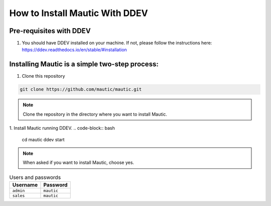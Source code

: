 How to Install Mautic With DDEV
###############################

Pre-requisites with DDEV
========================
1. You should have DDEV installed on your machine. If not, please follow the instructions here: https://ddev.readthedocs.io/en/stable/#installation

Installing Mautic is a simple two-step process:
===============================================
1. Clone this repository

.. code-block:: bash

    git clone https://github.com/mautic/mautic.git

.. Note:: Clone the repository in the directory where you want to install Mautic.

1. Install Mautic running DDEV.
.. code-block:: bash

    cd mautic
    ddev start

.. Note:: When asked if you want to install Mautic, choose yes.

.. list-table:: Users and passwords
    :header-rows: 1

    * - Username
      - Password
    * - ``admin``
      - ``mautic``
    * - ``sales``
      - ``mautic``

